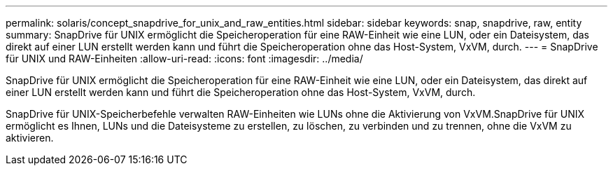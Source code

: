 ---
permalink: solaris/concept_snapdrive_for_unix_and_raw_entities.html 
sidebar: sidebar 
keywords: snap, snapdrive, raw, entity 
summary: SnapDrive für UNIX ermöglicht die Speicheroperation für eine RAW-Einheit wie eine LUN, oder ein Dateisystem, das direkt auf einer LUN erstellt werden kann und führt die Speicheroperation ohne das Host-System, VxVM, durch. 
---
= SnapDrive für UNIX und RAW-Einheiten
:allow-uri-read: 
:icons: font
:imagesdir: ../media/


[role="lead"]
SnapDrive für UNIX ermöglicht die Speicheroperation für eine RAW-Einheit wie eine LUN, oder ein Dateisystem, das direkt auf einer LUN erstellt werden kann und führt die Speicheroperation ohne das Host-System, VxVM, durch.

SnapDrive für UNIX-Speicherbefehle verwalten RAW-Einheiten wie LUNs ohne die Aktivierung von VxVM.SnapDrive für UNIX ermöglicht es Ihnen, LUNs und die Dateisysteme zu erstellen, zu löschen, zu verbinden und zu trennen, ohne die VxVM zu aktivieren.
